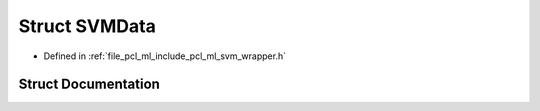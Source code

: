 .. _exhale_struct_structpcl_1_1_s_v_m_data:

Struct SVMData
==============

- Defined in :ref:`file_pcl_ml_include_pcl_ml_svm_wrapper.h`


Struct Documentation
--------------------


.. doxygenstruct:: pcl::SVMData
   :members:
   :protected-members:
   :undoc-members: